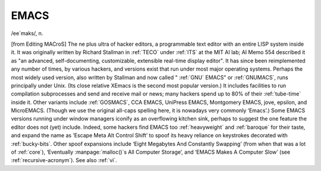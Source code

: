 .. _EMACS:

============================================================
EMACS
============================================================

/ee´maks/, n\.

[from Editing MACroS] The ne plus ultra of hacker editors, a programmable text editor with an entire LISP system inside it.
It was originally written by Richard Stallman in :ref:`TECO` under :ref:`ITS` at the MIT AI lab; AI Memo 554 described it as "an advanced, self-documenting, customizable, extensible real-time display editor".
It has since been reimplemented any number of times, by various hackers, and versions exist that run under most major operating systems.
Perhaps the most widely used version, also written by Stallman and now called " :ref:`GNU` EMACS" or :ref:`GNUMACS`\, runs principally under Unix.
(Its close relative XEmacs is the second most popular version.)
It includes facilities to run compilation subprocesses and send and receive mail or news; many hackers spend up to 80% of their :ref:`tube-time` inside it.
Other variants include :ref:`GOSMACS`\, CCA EMACS, UniPress EMACS, Montgomery EMACS, jove, epsilon, and MicroEMACS.
(Though we use the original all-caps spelling here, it is nowadays very commonly ‘Emacs’.)
Some EMACS versions running under window managers iconify as an overflowing kitchen sink, perhaps to suggest the one feature the editor does not (yet) include.
Indeed, some hackers find EMACS too :ref:`heavyweight` and :ref:`baroque` for their taste, and expand the name as ‘Escape Meta Alt Control Shift’ to spoof its heavy reliance on keystrokes decorated with :ref:`bucky-bits`\.
Other spoof expansions include ‘Eight Megabytes And Constantly Swapping’ (from when that was a lot of :ref:`core`\), ‘Eventually :manpage:`malloc()`\s All Computer Storage’, and ‘EMACS Makes A Computer Slow’ (see :ref:`recursive-acronym`\).
See also :ref:`vi`\.

